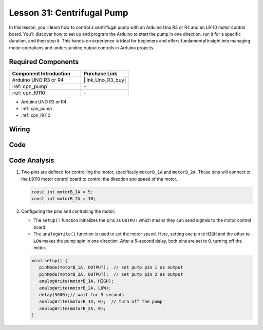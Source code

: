 .. _uno_lesson31_pump:

Lesson 31: Centrifugal Pump
==================================

In this lesson, you'll learn how to control a centrifugal pump with an Arduino Uno R3 or R4 and an L9110 motor control board. You'll discover how to set up and program the Arduino to start the pump in one direction, run it for a specific duration, and then stop it. This hands-on experience is ideal for beginners and offers fundamental insight into managing motor operations and understanding output controls in Arduino projects.

Required Components
---------------------------

.. list-table::
    :widths: 30 20
    :header-rows: 1

    *   - Component Introduction
        - Purchase Link

    *   - Arduino UNO R3 or R4
        - |link_Uno_R3_buy|
    *   - :ref:`cpn_pump`
        - \-
    *   - :ref:`cpn_l9110`
        - \-

* Arduino UNO R3 or R4
* :ref:`cpn_pump`
* :ref:`cpn_l9110`


Wiring
---------------------------

.. image:: img/Lesson_31_pump_uno_bb.png
    :width: 100%


Code
---------------------------

.. raw:: html

    <iframe src=https://create.arduino.cc/editor/sunfounder01/f5fad7fa-4b2c-4630-a832-d3a5e077d9fa/preview?embed style="height:510px;width:100%;margin:10px 0" frameborder=0></iframe>

Code Analysis
---------------------------

1. Two pins are defined for controlling the motor, specifically ``motorB_1A`` and ``motorB_2A``. These pins will connect to the L9110 motor control board to control the direction and speed of the motor.
  
   .. code-block:: arduino
   
      const int motorB_1A = 9;
      const int motorB_2A = 10;

2. Configuring the pins and controlling the motor:

   - The ``setup()`` function initializes the pins as ``OUTPUT`` which means they can send signals to the motor control board.

   - The ``analogWrite()`` function is used to set the motor speed. Here, setting one pin to ``HIGH`` and the other to ``LOW`` makes the pump spin in one direction. After a 5-second delay, both pins are set to 0, turning off the motor.

   .. raw:: html

      <br/>
   
   .. code-block:: arduino
   
      void setup() {
         pinMode(motorB_1A, OUTPUT);  // set pump pin 1 as output
         pinMode(motorB_2A, OUTPUT);  // set pump pin 2 as output
         analogWrite(motorB_1A, HIGH); 
         analogWrite(motorB_2A, LOW);
         delay(5000);// wait for 5 seconds
         analogWrite(motorB_1A, 0);  // turn off the pump
         analogWrite(motorB_2A, 0);
      }
